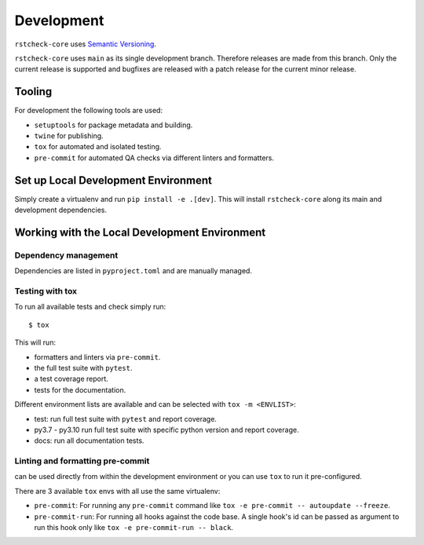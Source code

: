 .. highlight:: console

Development
===========

``rstcheck-core`` uses `Semantic Versioning`_.

``rstcheck-core`` uses ``main`` as its single development branch. Therefore releases are
made from this branch. Only the current release is supported and bugfixes are released
with a patch release for the current minor release.


Tooling
-------

For development the following tools are used:

- ``setuptools`` for package metadata and building.
- ``twine`` for publishing.
- ``tox`` for automated and isolated testing.
- ``pre-commit`` for automated QA checks via different linters and formatters.


Set up Local Development Environment
------------------------------------

Simply create a virtualenv and run ``pip install -e .[dev]``. This will install
``rstcheck-core`` along its main and development dependencies.


Working with the Local Development Environment
----------------------------------------------

Dependency management
~~~~~~~~~~~~~~~~~~~~~

Dependencies are listed in ``pyproject.toml`` and are manually managed.


Testing with tox
~~~~~~~~~~~~~~~~

To run all available tests and check simply run::

    $ tox

This will run:

- formatters and linters via ``pre-commit``.
- the full test suite with ``pytest``.
- a test coverage report.
- tests for the documentation.

Different environment lists are available and can be selected with ``tox -m <ENVLIST>``:

- test: run full test suite with ``pytest`` and report coverage.
- py3.7 - py3.10 run full test suite with specific python version and report coverage.
- docs: run all documentation tests.


Linting and formatting pre-commit
~~~~~~~~~~~~~~~~~~~~~~~~~~~~~~~~~

can be used directly from within the development environment or you can use
``tox`` to run it pre-configured.

There are 3 available ``tox`` envs with all use the same virtualenv:

- ``pre-commit``:
  For running any ``pre-commit`` command like ``tox -e pre-commit -- autoupdate --freeze``.
- ``pre-commit-run``:
  For running all hooks against the code base.
  A single hook's id can be passed as argument to run this hook only like
  ``tox -e pre-commit-run -- black``.


.. highlight:: default


.. _Semantic Versioning: https://semver.org/
